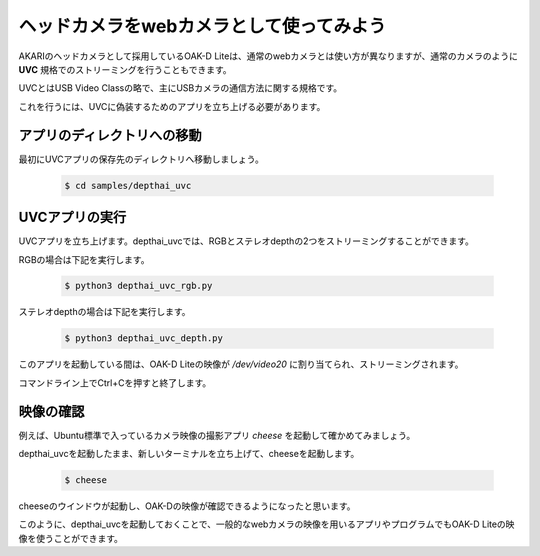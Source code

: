 ***********************************************************
ヘッドカメラをwebカメラとして使ってみよう
***********************************************************

AKARIのヘッドカメラとして採用しているOAK-D Liteは、通常のwebカメラとは使い方が異なりますが、通常のカメラのように **UVC** 規格でのストリーミングを行うこともできます。

UVCとはUSB Video Classの略で、主にUSBカメラの通信方法に関する規格です。

これを行うには、UVCに偽装するためのアプリを立ち上げる必要があります。


===========================================================
アプリのディレクトリへの移動
===========================================================

最初にUVCアプリの保存先のディレクトリへ移動しましょう。

   .. code-block:: bash

      $ cd samples/depthai_uvc

===========================================================
UVCアプリの実行
===========================================================

UVCアプリを立ち上げます。depthai_uvcでは、RGBとステレオdepthの2つをストリーミングすることができます。

RGBの場合は下記を実行します。

   .. code-block:: bash

      $ python3 depthai_uvc_rgb.py

ステレオdepthの場合は下記を実行します。

   .. code-block:: bash

      $ python3 depthai_uvc_depth.py

このアプリを起動している間は、OAK-D Liteの映像が `/dev/video20` に割り当てられ、ストリーミングされます。

コマンドライン上でCtrl+Cを押すと終了します。

=============================
映像の確認
=============================

例えば、Ubuntu標準で入っているカメラ映像の撮影アプリ `cheese` を起動して確かめてみましょう。

depthai_uvcを起動したまま、新しいターミナルを立ち上げて、cheeseを起動します。

   .. code-block:: bash

      $ cheese

cheeseのウインドウが起動し、OAK-Dの映像が確認できるようになったと思います。

このように、depthai_uvcを起動しておくことで、一般的なwebカメラの映像を用いるアプリやプログラムでもOAK-D Liteの映像を使うことができます。